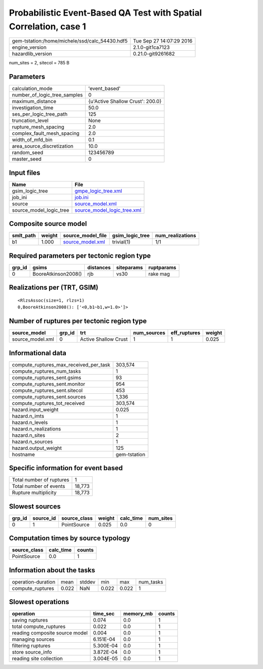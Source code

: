 Probabilistic Event-Based QA Test with Spatial Correlation, case 1
==================================================================

============================================== ========================
gem-tstation:/home/michele/ssd/calc_54430.hdf5 Tue Sep 27 14:07:29 2016
engine_version                                 2.1.0-git1ca7123        
hazardlib_version                              0.21.0-git9261682       
============================================== ========================

num_sites = 2, sitecol = 785 B

Parameters
----------
============================ ================================
calculation_mode             'event_based'                   
number_of_logic_tree_samples 0                               
maximum_distance             {u'Active Shallow Crust': 200.0}
investigation_time           50.0                            
ses_per_logic_tree_path      125                             
truncation_level             None                            
rupture_mesh_spacing         2.0                             
complex_fault_mesh_spacing   2.0                             
width_of_mfd_bin             0.1                             
area_source_discretization   10.0                            
random_seed                  123456789                       
master_seed                  0                               
============================ ================================

Input files
-----------
======================= ============================================================
Name                    File                                                        
======================= ============================================================
gsim_logic_tree         `gmpe_logic_tree.xml <gmpe_logic_tree.xml>`_                
job_ini                 `job.ini <job.ini>`_                                        
source                  `source_model.xml <source_model.xml>`_                      
source_model_logic_tree `source_model_logic_tree.xml <source_model_logic_tree.xml>`_
======================= ============================================================

Composite source model
----------------------
========= ====== ====================================== =============== ================
smlt_path weight source_model_file                      gsim_logic_tree num_realizations
========= ====== ====================================== =============== ================
b1        1.000  `source_model.xml <source_model.xml>`_ trivial(1)      1/1             
========= ====== ====================================== =============== ================

Required parameters per tectonic region type
--------------------------------------------
====== =================== ========= ========== ==========
grp_id gsims               distances siteparams ruptparams
====== =================== ========= ========== ==========
0      BooreAtkinson2008() rjb       vs30       rake mag  
====== =================== ========= ========== ==========

Realizations per (TRT, GSIM)
----------------------------

::

  <RlzsAssoc(size=1, rlzs=1)
  0,BooreAtkinson2008(): ['<0,b1~b1,w=1.0>']>

Number of ruptures per tectonic region type
-------------------------------------------
================ ====== ==================== =========== ============ ======
source_model     grp_id trt                  num_sources eff_ruptures weight
================ ====== ==================== =========== ============ ======
source_model.xml 0      Active Shallow Crust 1           1            0.025 
================ ====== ==================== =========== ============ ======

Informational data
------------------
====================================== ============
compute_ruptures_max_received_per_task 303,574     
compute_ruptures_num_tasks             1           
compute_ruptures_sent.gsims            93          
compute_ruptures_sent.monitor          954         
compute_ruptures_sent.sitecol          453         
compute_ruptures_sent.sources          1,336       
compute_ruptures_tot_received          303,574     
hazard.input_weight                    0.025       
hazard.n_imts                          1           
hazard.n_levels                        1           
hazard.n_realizations                  1           
hazard.n_sites                         2           
hazard.n_sources                       1           
hazard.output_weight                   125         
hostname                               gem-tstation
====================================== ============

Specific information for event based
------------------------------------
======================== ======
Total number of ruptures 1     
Total number of events   18,773
Rupture multiplicity     18,773
======================== ======

Slowest sources
---------------
====== ========= ============ ====== ========= =========
grp_id source_id source_class weight calc_time num_sites
====== ========= ============ ====== ========= =========
0      1         PointSource  0.025  0.0       0        
====== ========= ============ ====== ========= =========

Computation times by source typology
------------------------------------
============ ========= ======
source_class calc_time counts
============ ========= ======
PointSource  0.0       1     
============ ========= ======

Information about the tasks
---------------------------
================== ===== ====== ===== ===== =========
operation-duration mean  stddev min   max   num_tasks
compute_ruptures   0.022 NaN    0.022 0.022 1        
================== ===== ====== ===== ===== =========

Slowest operations
------------------
============================== ========= ========= ======
operation                      time_sec  memory_mb counts
============================== ========= ========= ======
saving ruptures                0.074     0.0       1     
total compute_ruptures         0.022     0.0       1     
reading composite source model 0.004     0.0       1     
managing sources               6.151E-04 0.0       1     
filtering ruptures             5.300E-04 0.0       1     
store source_info              3.872E-04 0.0       1     
reading site collection        3.004E-05 0.0       1     
============================== ========= ========= ======